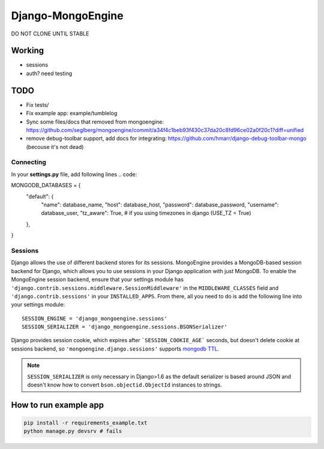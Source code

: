 =================
Django-MongoEngine
=================

DO NOT CLONE UNTIL STABLE

Working
-------

* sessions
* auth? need testing

TODO
----

* Fix tests/
* Fix example app: example/tumblelog
* Sync some files/docs that removed from mongoengine: https://github.com/seglberg/mongoengine/commit/a34f4c1beb93f430c37da20c8fd96ce02a0f20c1?diff=unified
* remove debug-toolbar support, add docs for integrating: https://github.com/hmarr/django-debug-toolbar-mongo (becouse it's not dead)

Connecting
==========

In your **settings.py** file, add following lines
.. code::

MONGODB_DATABASES = {
    "default": {
        "name": database_name,
        "host": database_host,
        "password": database_password,
        "username": database_user,
        "tz_aware": True, # if you using timezones in django (USE_TZ = True)
    },
}


Sessions
========
Django allows the use of different backend stores for its sessions. MongoEngine
provides a MongoDB-based session backend for Django, which allows you to use
sessions in your Django application with just MongoDB. To enable the MongoEngine
session backend, ensure that your settings module has
``'django.contrib.sessions.middleware.SessionMiddleware'`` in the
``MIDDLEWARE_CLASSES`` field  and ``'django.contrib.sessions'`` in your
``INSTALLED_APPS``. From there, all you need to do is add the following line
into your settings module::

    SESSION_ENGINE = 'django_mongoengine.sessions'
    SESSION_SERIALIZER = 'django_mongoengine.sessions.BSONSerializer'

Django provides session cookie, which expires after
```SESSION_COOKIE_AGE``` seconds, but doesn't delete cookie at sessions
backend, so ``'mongoengine.django.sessions'`` supports  `mongodb TTL <http://docs.mongodb.org/manual/tutorial/expire-data/>`_.

.. note:: ``SESSION_SERIALIZER`` is only necessary in Django>1.6 as the default
   serializer is based around JSON and doesn't know how to convert
   ``bson.objectid.ObjectId`` instances to strings.


How to run example app
----------------------
.. code::

    pip install -r requirements_example.txt
    python manage.py devsrv # fails
